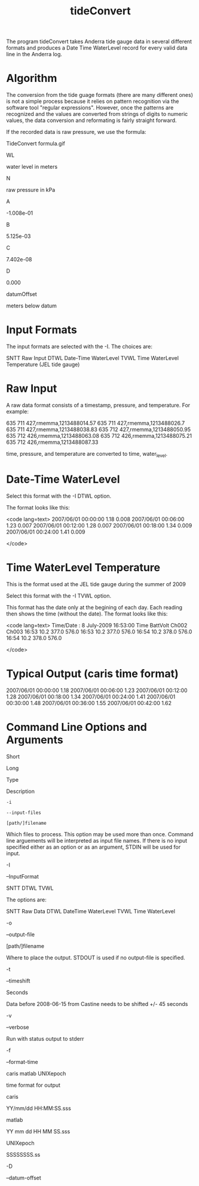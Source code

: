 #+TITLE:  tideConvert

The program tideConvert takes Anderra tide gauge data in several different formats and produces a Date Time WaterLevel record for every valid data line in the Anderra log.

*  Algorithm

The conversion from the tide guage formats (there are many different ones) is not a simple process because it relies on pattern recognition via the software tool "regular expressions". However, once the patterns are recognized and the values are converted from strings of digits to numeric values, the data conversion and reformating is fairly straight forward.

If the recorded data is raw pressure, we use the formula:

TideConvert formula.gif

WL
	

water level in meters

N
	

raw pressure in kPa

A
	

-1.008e-01

B
	

5.125e-03

C
	

7.402e-08

D
	

0.000

datumOffset
	

meters below datum
*  Input Formats

The input formats are selected with the -I. The choices are:

SNTT 
    Raw Input 
DTWL 
    Date-Time WaterLevel 
TVWL 
    Time WaterLevel Temperature (JEL tide gauge) 

*  Raw Input

A raw data format consists of a timestamp, pressure, and temperature. For example:

# START LOGGING UTC seconds since the epoch: 1213488002.45
# SPEED:       9600
# PORT:        /dev/ttyS0
# TIMEOUT:     300.0
# STATIONID:   memma
# DAEMON MODE: True
635  711  427,rmemma,1213488014.57
635  711  427,rmemma,1213488026.7
635  711  427,rmemma,1213488038.83
635  712  427,rmemma,1213488050.95
635  712  426,rmemma,1213488063.08
635  712  426,rmemma,1213488075.21
635  712  426,rmemma,1213488087.33

time, pressure, and temperature are converted to time, water_level.


*  Date-Time WaterLevel

Select this format with the -I DTWL option.

The format looks like this:

<code lang=text>
2007/06/01 00:00:00    1.18   0.008
2007/06/01 00:06:00    1.23   0.007
2007/06/01 00:12:00    1.28   0.007
2007/06/01 00:18:00    1.34   0.009
2007/06/01 00:24:00    1.41   0.009

</code>

*  Time WaterLevel Temperature

This is the format used at the JEL tide gauge during the summer of 2009

Select this format with the -I TVWL option.

This format has the date only at the begining of each day. Each reading then shows the time (without the date). The format looks like this:

<code lang=text>
Time/Date :   8 July-2009 16:53:00
Time   BattVolt Ch002    Ch003    
16:53     10.2    377.0    576.0  
16:53     10.2    377.0    576.0  
16:54     10.2    378.0    576.0  
16:54     10.2    378.0    576.0  

</code>


*  Typical Output (caris time format)

2007/06/01 00:00:00    1.18 
2007/06/01 00:06:00    1.23 
2007/06/01 00:12:00    1.28 
2007/06/01 00:18:00    1.34 
2007/06/01 00:24:00    1.41 
2007/06/01 00:30:00    1.48 
2007/06/01 00:36:00    1.55
2007/06/01 00:42:00    1.62

*  Command Line Options and Arguments

Short
	

Long
	

Type
	

Description

=-i=
	

=--input-files=
	

=[path/]filename=
	

Which files to process. This option may be used more than once. Command line arguements will be interpreted as input file names. If there is no input specified either as an option or as an argument, STDIN will be used for input.

-I
	

--InputFormat
	

    SNTT
    DTWL
    TVWL

	

The options are:

SNTT
    Raw Data 
DTWL
    DateTime WaterLevel 
TVWL
    Time WaterLevel 

-o
	

--output-file
	

[path/]filename
	

Where to place the output. STDOUT is used if no output-file is specified.

-t
	

--timeshift
	

Seconds
	

Data before 2008-06-15 from Castine needs to be shifted +/- 45 seconds

-v
	

--verbose
	


	

Run with status output to stderr

-f
	

--format-time
	

    caris
    matlab
    UNIXepoch

	

time format for output

    caris
    	

    YY/mm/dd HH:MM:SS.sss

    matlab
    	

    YY mm dd HH MM SS.sss

    UNIXepoch
    	

    SSSSSSSS.ss



-D
	

--datum-offset
